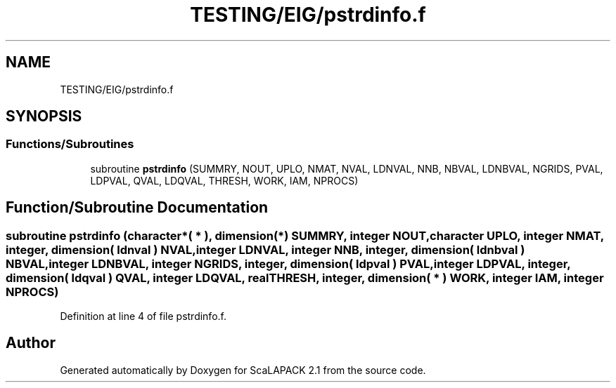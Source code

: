 .TH "TESTING/EIG/pstrdinfo.f" 3 "Sat Nov 16 2019" "Version 2.1" "ScaLAPACK 2.1" \" -*- nroff -*-
.ad l
.nh
.SH NAME
TESTING/EIG/pstrdinfo.f
.SH SYNOPSIS
.br
.PP
.SS "Functions/Subroutines"

.in +1c
.ti -1c
.RI "subroutine \fBpstrdinfo\fP (SUMMRY, NOUT, UPLO, NMAT, NVAL, LDNVAL, NNB, NBVAL, LDNBVAL, NGRIDS, PVAL, LDPVAL, QVAL, LDQVAL, THRESH, WORK, IAM, NPROCS)"
.br
.in -1c
.SH "Function/Subroutine Documentation"
.PP 
.SS "subroutine pstrdinfo (character*( * ), dimension(*) SUMMRY, integer NOUT, character UPLO, integer NMAT, integer, dimension( ldnval ) NVAL, integer LDNVAL, integer NNB, integer, dimension( ldnbval ) NBVAL, integer LDNBVAL, integer NGRIDS, integer, dimension( ldpval ) PVAL, integer LDPVAL, integer, dimension( ldqval ) QVAL, integer LDQVAL, real THRESH, integer, dimension( * ) WORK, integer IAM, integer NPROCS)"

.PP
Definition at line 4 of file pstrdinfo\&.f\&.
.SH "Author"
.PP 
Generated automatically by Doxygen for ScaLAPACK 2\&.1 from the source code\&.
